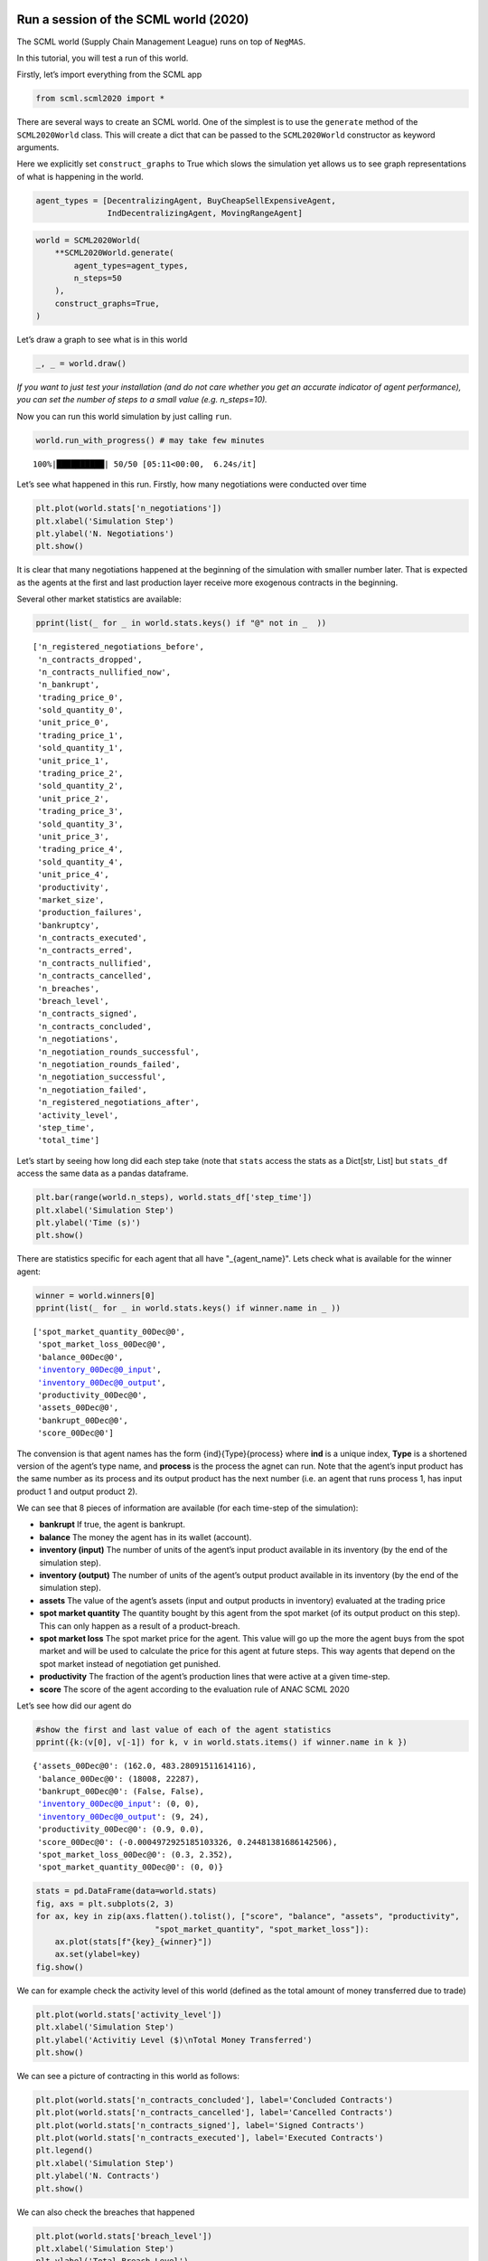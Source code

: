 Run a session of the SCML world (2020)
--------------------------------------

The SCML world (Supply Chain Management League) runs on top of
``NegMAS``.

In this tutorial, you will test a run of this world.

Firstly, let’s import everything from the SCML app

.. code:: ipython3

    from scml.scml2020 import *

There are several ways to create an SCML world. One of the simplest is
to use the ``generate`` method of the ``SCML2020World`` class. This will
create a dict that can be passed to the ``SCML2020World`` constructor as
keyword arguments.

Here we explicitly set ``construct_graphs`` to True which slows the
simulation yet allows us to see graph representations of what is
happening in the world.

.. code:: ipython3

    agent_types = [DecentralizingAgent, BuyCheapSellExpensiveAgent, 
                   IndDecentralizingAgent, MovingRangeAgent]

.. code:: ipython3

    world = SCML2020World(
        **SCML2020World.generate(
            agent_types=agent_types,
            n_steps=50
        ), 
        construct_graphs=True,
    )

Let’s draw a graph to see what is in this world

.. code:: ipython3

    _, _ = world.draw()



.. image:: 01.run_scml2020_files/01.run_scml2020_6_0.png


*If you want to just test your installation (and do not care whether you
get an accurate indicator of agent performance), you can set the number
of steps to a small value (e.g. n_steps=10).*

Now you can run this world simulation by just calling ``run``.

.. code:: ipython3

    world.run_with_progress() # may take few minutes


.. parsed-literal::

    100%|██████████| 50/50 [05:11<00:00,  6.24s/it]


Let’s see what happened in this run. Firstly, how many negotiations were
conducted over time

.. code:: ipython3

    plt.plot(world.stats['n_negotiations'])
    plt.xlabel('Simulation Step')
    plt.ylabel('N. Negotiations')
    plt.show()



.. image:: 01.run_scml2020_files/01.run_scml2020_10_0.png


It is clear that many negotiations happened at the beginning of the
simulation with smaller number later. That is expected as the agents at
the first and last production layer receive more exogenous contracts in
the beginning.

Several other market statistics are available:

.. code:: ipython3

    pprint(list(_ for _ in world.stats.keys() if "@" not in _  ))


.. parsed-literal::

    ['n_registered_negotiations_before',
     'n_contracts_dropped',
     'n_contracts_nullified_now',
     'n_bankrupt',
     'trading_price_0',
     'sold_quantity_0',
     'unit_price_0',
     'trading_price_1',
     'sold_quantity_1',
     'unit_price_1',
     'trading_price_2',
     'sold_quantity_2',
     'unit_price_2',
     'trading_price_3',
     'sold_quantity_3',
     'unit_price_3',
     'trading_price_4',
     'sold_quantity_4',
     'unit_price_4',
     'productivity',
     'market_size',
     'production_failures',
     'bankruptcy',
     'n_contracts_executed',
     'n_contracts_erred',
     'n_contracts_nullified',
     'n_contracts_cancelled',
     'n_breaches',
     'breach_level',
     'n_contracts_signed',
     'n_contracts_concluded',
     'n_negotiations',
     'n_negotiation_rounds_successful',
     'n_negotiation_rounds_failed',
     'n_negotiation_successful',
     'n_negotiation_failed',
     'n_registered_negotiations_after',
     'activity_level',
     'step_time',
     'total_time']


Let’s start by seeing how long did each step take (note that ``stats``
access the stats as a Dict[str, List] but ``stats_df`` access the same
data as a pandas dataframe.

.. code:: ipython3

    plt.bar(range(world.n_steps), world.stats_df['step_time'])
    plt.xlabel('Simulation Step')
    plt.ylabel('Time (s)')
    plt.show()



.. image:: 01.run_scml2020_files/01.run_scml2020_14_0.png


There are statistics specific for each agent that all have
"_{agent_name}". Lets check what is available for the winner agent:

.. code:: ipython3

    winner = world.winners[0]
    pprint(list(_ for _ in world.stats.keys() if winner.name in _ ))


.. parsed-literal::

    ['spot_market_quantity_00Dec@0',
     'spot_market_loss_00Dec@0',
     'balance_00Dec@0',
     'inventory_00Dec@0_input',
     'inventory_00Dec@0_output',
     'productivity_00Dec@0',
     'assets_00Dec@0',
     'bankrupt_00Dec@0',
     'score_00Dec@0']


The convension is that agent names has the form {ind}{Type}{process}
where **ind** is a unique index, **Type** is a shortened version of the
agent’s type name, and **process** is the process the agnet can run.
Note that the agent’s input product has the same number as its process
and its output product has the next number (i.e. an agent that runs
process 1, has input product 1 and output product 2).

We can see that 8 pieces of information are available (for each
time-step of the simulation):

-  **bankrupt** If true, the agent is bankrupt.
-  **balance** The money the agent has in its wallet (account).
-  **inventory (input)** The number of units of the agent’s input
   product available in its inventory (by the end of the simulation
   step).
-  **inventory (output)** The number of units of the agent’s output
   product available in its inventory (by the end of the simulation
   step).
-  **assets** The value of the agent’s assets (input and output products
   in inventory) evaluated at the trading price
-  **spot market quantity** The quantity bought by this agent from the
   spot market (of its output product on this step). This can only
   happen as a result of a product-breach.
-  **spot market loss** The spot market price for the agent. This value
   will go up the more the agent buys from the spot market and will be
   used to calculate the price for this agent at future steps. This way
   agents that depend on the spot market instead of negotiation get
   punished.
-  **productivity** The fraction of the agent’s production lines that
   were active at a given time-step.
-  **score** The score of the agent according to the evaluation rule of
   ANAC SCML 2020

Let’s see how did our agent do

.. code:: ipython3

    #show the first and last value of each of the agent statistics
    pprint({k:(v[0], v[-1]) for k, v in world.stats.items() if winner.name in k })


.. parsed-literal::

    {'assets_00Dec@0': (162.0, 483.28091511614116),
     'balance_00Dec@0': (18008, 22287),
     'bankrupt_00Dec@0': (False, False),
     'inventory_00Dec@0_input': (0, 0),
     'inventory_00Dec@0_output': (9, 24),
     'productivity_00Dec@0': (0.9, 0.0),
     'score_00Dec@0': (-0.0004972925185103326, 0.24481381686142506),
     'spot_market_loss_00Dec@0': (0.3, 2.352),
     'spot_market_quantity_00Dec@0': (0, 0)}


.. code:: ipython3

    stats = pd.DataFrame(data=world.stats)
    fig, axs = plt.subplots(2, 3)
    for ax, key in zip(axs.flatten().tolist(), ["score", "balance", "assets", "productivity", 
                             "spot_market_quantity", "spot_market_loss"]):
        ax.plot(stats[f"{key}_{winner}"])
        ax.set(ylabel=key)
    fig.show()



.. image:: 01.run_scml2020_files/01.run_scml2020_19_0.png


We can for example check the activity level of this world (defined as
the total amount of money transferred due to trade)

.. code:: ipython3

    plt.plot(world.stats['activity_level'])
    plt.xlabel('Simulation Step')
    plt.ylabel('Activitiy Level ($)\nTotal Money Transferred')
    plt.show()



.. image:: 01.run_scml2020_files/01.run_scml2020_21_0.png


We can see a picture of contracting in this world as follows:

.. code:: ipython3

    plt.plot(world.stats['n_contracts_concluded'], label='Concluded Contracts')
    plt.plot(world.stats['n_contracts_cancelled'], label='Cancelled Contracts') 
    plt.plot(world.stats['n_contracts_signed'], label='Signed Contracts') 
    plt.plot(world.stats['n_contracts_executed'], label='Executed Contracts')
    plt.legend()
    plt.xlabel('Simulation Step')
    plt.ylabel('N. Contracts')
    plt.show()



.. image:: 01.run_scml2020_files/01.run_scml2020_23_0.png


We can also check the breaches that happened

.. code:: ipython3

    plt.plot(world.stats['breach_level'])
    plt.xlabel('Simulation Step')
    plt.ylabel('Total Breach Level')
    plt.show()



.. image:: 01.run_scml2020_files/01.run_scml2020_25_0.png


Notice that there can be multiple winners

.. code:: ipython3

    winner_profits = [100 * world.scores()[_.id] for _ in world.winners]
    winner_types = [_.short_type_name for _ in world.winners]
    print(f"{world.winners} of type {winner_types} won at {winner_profits}%")


.. parsed-literal::

    [00Dec@0] of type ['decentralizing'] won at [24.481381686142505]%


Let’s check how did the first winner’s inventory changes over time:

.. code:: ipython3

    # find the keys in stats for the input and output inventory
    in_key = [_ for _ in world.stats.keys() if _.startswith(f'inventory_{winner}_input')][0]
    out_key = [_ for _ in world.stats.keys() if _.startswith(f'inventory_{winner}_output')][0]
    
    # find input and output product indices
    input_product, output_product = winner.awi.my_input_product, winner.awi.my_output_product
    # draw
    fig, (quantity, value) = plt.subplots(1, 2)
    quantity.plot(world.stats[in_key], label=f"Input Product")
    quantity.plot(world.stats[out_key], label=f"Output Product")
    quantity.set(xlabel='Simulation Step', ylabel='Winner\'s Total Storage (item)')
    quantity.legend()
    value.plot(np.array(world.stats[in_key]) * np.array(world.stats[f"trading_price_{input_product}"])
                  , label=f"Input Product")
    value.plot(np.array(world.stats[out_key]) * np.array(world.stats[f"trading_price_{output_product}"])
                  , label=f"Output Product")
    value.set(xlabel='Simulation Step', ylabel='Winner\'s Inventory Value ($)')
    value.legend()
    fig.show()



.. image:: 01.run_scml2020_files/01.run_scml2020_29_0.png


We can actually check what happens to ALL competitors:

.. code:: ipython3

    from scml.scml2020.world import is_system_agent
    fig, (profit, score) = plt.subplots(1, 2)
    snames = sorted(world.non_system_agent_names)
    for name in snames:    
        profit.plot(100.0 * (np.asarray(world.stats[f'balance_{name}'])/world.stats[f'balance_{name}'][0] - 1.0), label=name)
        score.plot(100 * np.asarray(world.stats[f'score_{name}']), label=name)
    profit.set(xlabel='Simulation Step', ylabel='Player Profit Ignoring Inventory (%)')
    profit.legend(loc='lower left')
    score.set(xlabel='Simulation Step', ylabel='Player Score (%)')
    fig.show()



.. image:: 01.run_scml2020_files/01.run_scml2020_31_0.png


.. code:: ipython3

    from scml.scml2020.world import is_system_agent
    fig, (profit, score) = plt.subplots(1, 2)
    snames = sorted(world.non_system_agent_names)
    for name in snames:    
        profit.plot((np.asarray(world.stats[f'balance_{name}'])), label=name)
        score.plot(np.asarray(world.stats[f'score_{name}'])*(world.stats[f'balance_{name}'][0]), label=name)
    profit.set(xlabel='Simulation Step', ylabel='Player Balance ($)')
    profit.legend(loc='lower left')
    score.set(xlabel='Simulation Step', ylabel='Player Score Unnormalized ($)')
    fig.show()



.. image:: 01.run_scml2020_files/01.run_scml2020_32_0.png


or just look at the end of the game

.. code:: ipython3

    fig, (score, profit) = plt.subplots(1, 2)
    final_scores = [100 * world.stats[f"score_{_}"][-1] 
                    for _ in world.non_system_agent_names]
    final_profits = [100 * world.stats[f"balance_{_}"][-1] / world.stats[f"balance_{_}"][0] - 100 
                     for _ in world.non_system_agent_names]
    plt.setp(score.xaxis.get_majorticklabels(), rotation=45)
    plt.setp(profit.xaxis.get_majorticklabels(), rotation=45)
    score.bar(world.non_system_agent_names, final_scores)
    profit.bar(world.non_system_agent_names, final_profits)
    score.set(ylabel="Final Score (%)")
    profit.set(ylabel="Final Profit (%)")
    
    fig.show()



.. image:: 01.run_scml2020_files/01.run_scml2020_34_0.png


.. code:: ipython3

    fig, (score, profit) = plt.subplots(1, 2)
    final_scores = [world.stats[f"score_{_}"][-1] * (world.stats[f"balance_{_}"][0]) 
                    for _ in world.non_system_agent_names]
    final_profits = [world.stats[f"balance_{_}"][-1] 
                     for _ in world.non_system_agent_names]
    plt.setp(score.xaxis.get_majorticklabels(), rotation=45)
    plt.setp(profit.xaxis.get_majorticklabels(), rotation=45)
    score.bar(world.non_system_agent_names, final_scores)
    profit.bar(world.non_system_agent_names, final_profits)
    score.set(ylabel="Final Unnormalized Score ($)")
    profit.set(ylabel="Final Balance  ($)")
    
    fig.show()



.. image:: 01.run_scml2020_files/01.run_scml2020_35_0.png


You can inspect what happened in the simulation by plotting different
output statistics. For example, we can see how did the trading price of
different products change over the simulation time.

.. code:: ipython3

    fig, axs = plt.subplots(2, 2)
    for ax, key in zip(axs.flatten().tolist(), ["trading_price", "sold_quantity", "unit_price"]):
        for p in range(world.n_products):
            ax.plot(world.stats[f"{key}_{p}"], marker="x", label=f"Product {p}")
            ax.set_ylabel(key.replace("_", " ").title())
            ax.legend().set_visible(False)
    axs[-1, 0].legend(bbox_to_anchor=(1, -.5), ncol=3)
    fig.show()



.. image:: 01.run_scml2020_files/01.run_scml2020_37_0.png


.. code:: ipython3

    fig, axs = plt.subplots(1, 2)
    for ax, key in zip(axs.flatten().tolist(), ["spot_market_quantity", "spot_market_loss"]):
        for a in world.non_system_agent_names:
            ax.plot(world.stats[f"{key}_{a}"], marker="x", label=f"{a}")
            ax.set_ylabel(key.replace("_", " ").title())
            ax.legend().set_visible(False)
    axs[0].legend(bbox_to_anchor=(1, -.2), ncol=4)
    fig.show()



.. image:: 01.run_scml2020_files/01.run_scml2020_38_0.png


You can dig futher to understand what happened during this siumulation.
For example, let’s see some of the contracts that were signed:

.. code:: ipython3

    # create a view with only signed contracts
    contracts = world.contracts_df
    signed = contracts.loc[contracts.signed_at>=0, :]

.. code:: ipython3

    fields = ["seller_name", "buyer_name", "delivery_time", "quantity", "unit_price",
              "signed_at", "executed", "breached", "nullified", "erred"]
    signed[fields].sort_values(["quantity", "unit_price"], ascending=False).head(10)




.. raw:: html

    <div>
    <style scoped>
        .dataframe tbody tr th:only-of-type {
            vertical-align: middle;
        }
    
        .dataframe tbody tr th {
            vertical-align: top;
        }
    
        .dataframe thead th {
            text-align: right;
        }
    </style>
    <table border="1" class="dataframe">
      <thead>
        <tr style="text-align: right;">
          <th></th>
          <th>seller_name</th>
          <th>buyer_name</th>
          <th>delivery_time</th>
          <th>quantity</th>
          <th>unit_price</th>
          <th>signed_at</th>
          <th>executed</th>
          <th>breached</th>
          <th>nullified</th>
          <th>erred</th>
        </tr>
      </thead>
      <tbody>
        <tr>
          <th>703</th>
          <td>07Buy@2</td>
          <td>09Dec@3</td>
          <td>9</td>
          <td>66</td>
          <td>31</td>
          <td>2</td>
          <td>False</td>
          <td>True</td>
          <td>False</td>
          <td>False</td>
        </tr>
        <tr>
          <th>722</th>
          <td>06Buy@2</td>
          <td>09Dec@3</td>
          <td>10</td>
          <td>65</td>
          <td>31</td>
          <td>2</td>
          <td>False</td>
          <td>True</td>
          <td>False</td>
          <td>False</td>
        </tr>
        <tr>
          <th>733</th>
          <td>06Buy@2</td>
          <td>10Dec@3</td>
          <td>9</td>
          <td>62</td>
          <td>31</td>
          <td>2</td>
          <td>False</td>
          <td>True</td>
          <td>False</td>
          <td>False</td>
        </tr>
        <tr>
          <th>700</th>
          <td>06Buy@2</td>
          <td>10Dec@3</td>
          <td>10</td>
          <td>61</td>
          <td>31</td>
          <td>2</td>
          <td>False</td>
          <td>True</td>
          <td>False</td>
          <td>False</td>
        </tr>
        <tr>
          <th>698</th>
          <td>07Buy@2</td>
          <td>10Dec@3</td>
          <td>8</td>
          <td>53</td>
          <td>31</td>
          <td>2</td>
          <td>False</td>
          <td>True</td>
          <td>False</td>
          <td>False</td>
        </tr>
        <tr>
          <th>916</th>
          <td>08Ind@2</td>
          <td>09Dec@3</td>
          <td>15</td>
          <td>46</td>
          <td>31</td>
          <td>4</td>
          <td>False</td>
          <td>True</td>
          <td>False</td>
          <td>False</td>
        </tr>
        <tr>
          <th>709</th>
          <td>06Buy@2</td>
          <td>09Dec@3</td>
          <td>7</td>
          <td>45</td>
          <td>31</td>
          <td>2</td>
          <td>False</td>
          <td>True</td>
          <td>False</td>
          <td>False</td>
        </tr>
        <tr>
          <th>905</th>
          <td>06Buy@2</td>
          <td>10Dec@3</td>
          <td>22</td>
          <td>45</td>
          <td>31</td>
          <td>4</td>
          <td>False</td>
          <td>False</td>
          <td>False</td>
          <td>False</td>
        </tr>
        <tr>
          <th>2254</th>
          <td>05Dec@1</td>
          <td>08Ind@2</td>
          <td>36</td>
          <td>38</td>
          <td>35</td>
          <td>26</td>
          <td>True</td>
          <td>False</td>
          <td>False</td>
          <td>False</td>
        </tr>
        <tr>
          <th>913</th>
          <td>06Buy@2</td>
          <td>09Dec@3</td>
          <td>24</td>
          <td>31</td>
          <td>31</td>
          <td>4</td>
          <td>False</td>
          <td>False</td>
          <td>False</td>
          <td>False</td>
        </tr>
      </tbody>
    </table>
    </div>



Let’s check some of the contracts that were fully executed

.. code:: ipython3

    signed.loc[signed.executed, fields].sort_values(["quantity", "unit_price"], ascending=False).head(10)




.. raw:: html

    <div>
    <style scoped>
        .dataframe tbody tr th:only-of-type {
            vertical-align: middle;
        }
    
        .dataframe tbody tr th {
            vertical-align: top;
        }
    
        .dataframe thead th {
            text-align: right;
        }
    </style>
    <table border="1" class="dataframe">
      <thead>
        <tr style="text-align: right;">
          <th></th>
          <th>seller_name</th>
          <th>buyer_name</th>
          <th>delivery_time</th>
          <th>quantity</th>
          <th>unit_price</th>
          <th>signed_at</th>
          <th>executed</th>
          <th>breached</th>
          <th>nullified</th>
          <th>erred</th>
        </tr>
      </thead>
      <tbody>
        <tr>
          <th>2254</th>
          <td>05Dec@1</td>
          <td>08Ind@2</td>
          <td>36</td>
          <td>38</td>
          <td>35</td>
          <td>26</td>
          <td>True</td>
          <td>False</td>
          <td>False</td>
          <td>False</td>
        </tr>
        <tr>
          <th>1247</th>
          <td>05Dec@1</td>
          <td>08Ind@2</td>
          <td>14</td>
          <td>28</td>
          <td>35</td>
          <td>8</td>
          <td>True</td>
          <td>False</td>
          <td>False</td>
          <td>False</td>
        </tr>
        <tr>
          <th>2450</th>
          <td>08Ind@2</td>
          <td>09Dec@3</td>
          <td>39</td>
          <td>23</td>
          <td>45</td>
          <td>34</td>
          <td>True</td>
          <td>False</td>
          <td>False</td>
          <td>False</td>
        </tr>
        <tr>
          <th>828</th>
          <td>08Ind@2</td>
          <td>09Dec@3</td>
          <td>27</td>
          <td>22</td>
          <td>48</td>
          <td>3</td>
          <td>True</td>
          <td>False</td>
          <td>False</td>
          <td>False</td>
        </tr>
        <tr>
          <th>2399</th>
          <td>08Ind@2</td>
          <td>10Dec@3</td>
          <td>37</td>
          <td>20</td>
          <td>45</td>
          <td>31</td>
          <td>True</td>
          <td>False</td>
          <td>False</td>
          <td>False</td>
        </tr>
        <tr>
          <th>1725</th>
          <td>00Dec@0</td>
          <td>03Ind@1</td>
          <td>23</td>
          <td>20</td>
          <td>26</td>
          <td>15</td>
          <td>True</td>
          <td>False</td>
          <td>False</td>
          <td>False</td>
        </tr>
        <tr>
          <th>2222</th>
          <td>04Dec@1</td>
          <td>08Ind@2</td>
          <td>35</td>
          <td>19</td>
          <td>37</td>
          <td>25</td>
          <td>True</td>
          <td>False</td>
          <td>False</td>
          <td>False</td>
        </tr>
        <tr>
          <th>2225</th>
          <td>04Dec@1</td>
          <td>07Buy@2</td>
          <td>30</td>
          <td>19</td>
          <td>35</td>
          <td>25</td>
          <td>True</td>
          <td>False</td>
          <td>False</td>
          <td>False</td>
        </tr>
        <tr>
          <th>2449</th>
          <td>03Ind@1</td>
          <td>07Buy@2</td>
          <td>39</td>
          <td>19</td>
          <td>35</td>
          <td>34</td>
          <td>True</td>
          <td>False</td>
          <td>False</td>
          <td>False</td>
        </tr>
        <tr>
          <th>2288</th>
          <td>00Dec@0</td>
          <td>05Dec@1</td>
          <td>37</td>
          <td>19</td>
          <td>18</td>
          <td>27</td>
          <td>True</td>
          <td>False</td>
          <td>False</td>
          <td>False</td>
        </tr>
      </tbody>
    </table>
    </div>



.. code:: ipython3

    signed.loc[signed.breached, fields[:-4] + ["breaches"]].sort_values(["quantity", "unit_price"], ascending=False).head(10)




.. raw:: html

    <div>
    <style scoped>
        .dataframe tbody tr th:only-of-type {
            vertical-align: middle;
        }
    
        .dataframe tbody tr th {
            vertical-align: top;
        }
    
        .dataframe thead th {
            text-align: right;
        }
    </style>
    <table border="1" class="dataframe">
      <thead>
        <tr style="text-align: right;">
          <th></th>
          <th>seller_name</th>
          <th>buyer_name</th>
          <th>delivery_time</th>
          <th>quantity</th>
          <th>unit_price</th>
          <th>signed_at</th>
          <th>breaches</th>
        </tr>
      </thead>
      <tbody>
        <tr>
          <th>703</th>
          <td>07Buy@2</td>
          <td>09Dec@3</td>
          <td>9</td>
          <td>66</td>
          <td>31</td>
          <td>2</td>
          <td>07Buy@2:product(1.0)</td>
        </tr>
        <tr>
          <th>722</th>
          <td>06Buy@2</td>
          <td>09Dec@3</td>
          <td>10</td>
          <td>65</td>
          <td>31</td>
          <td>2</td>
          <td>06Buy@2:product(1.0)</td>
        </tr>
        <tr>
          <th>733</th>
          <td>06Buy@2</td>
          <td>10Dec@3</td>
          <td>9</td>
          <td>62</td>
          <td>31</td>
          <td>2</td>
          <td>06Buy@2:product(1.0)</td>
        </tr>
        <tr>
          <th>700</th>
          <td>06Buy@2</td>
          <td>10Dec@3</td>
          <td>10</td>
          <td>61</td>
          <td>31</td>
          <td>2</td>
          <td>06Buy@2:product(1.0)</td>
        </tr>
        <tr>
          <th>698</th>
          <td>07Buy@2</td>
          <td>10Dec@3</td>
          <td>8</td>
          <td>53</td>
          <td>31</td>
          <td>2</td>
          <td>07Buy@2:product(1.0)</td>
        </tr>
        <tr>
          <th>916</th>
          <td>08Ind@2</td>
          <td>09Dec@3</td>
          <td>15</td>
          <td>46</td>
          <td>31</td>
          <td>4</td>
          <td>08Ind@2:product(0.5869565217391305)</td>
        </tr>
        <tr>
          <th>709</th>
          <td>06Buy@2</td>
          <td>09Dec@3</td>
          <td>7</td>
          <td>45</td>
          <td>31</td>
          <td>2</td>
          <td>06Buy@2:product(1.0)</td>
        </tr>
        <tr>
          <th>2070</th>
          <td>01Ind@0</td>
          <td>05Dec@1</td>
          <td>30</td>
          <td>27</td>
          <td>18</td>
          <td>22</td>
          <td>01Ind@0:product(1.0)</td>
        </tr>
        <tr>
          <th>737</th>
          <td>01Ind@0</td>
          <td>04Dec@1</td>
          <td>13</td>
          <td>24</td>
          <td>18</td>
          <td>2</td>
          <td>01Ind@0:product(0.5833333333333334)</td>
        </tr>
        <tr>
          <th>983</th>
          <td>00Dec@0</td>
          <td>05Dec@1</td>
          <td>14</td>
          <td>24</td>
          <td>18</td>
          <td>5</td>
          <td>00Dec@0:product(0.5833333333333334)</td>
        </tr>
      </tbody>
    </table>
    </div>



We can now see how does the singning day affect delivery day, product
and quantity

.. code:: ipython3

    fig, ax = plt.subplots(1, 3)
    for i, x in enumerate(["delivery_time", "quantity", "product_index"]):
        ax[i].scatter(signed.signed_at, signed[x])
        ax[i].set(ylabel=x.replace("_", " ").title(), xlabel="Signing Day")
    fig.show()



.. image:: 01.run_scml2020_files/01.run_scml2020_46_0.png


.. code:: ipython3

    fig, ax = plt.subplots(1, 3)
    for i, x in enumerate(["delivery_time", "unit_price", "product_index"]):
        ax[i].scatter(signed.quantity, signed[x])
        ax[i].set(ylabel=x.replace("_", " ").title(), xlabel="Quantity")
    fig.show()



.. image:: 01.run_scml2020_files/01.run_scml2020_47_0.png


Did any agents go bankrupt and when?

.. code:: ipython3

    bankruptcy = {a: np.nonzero(stats[f"bankrupt_{a}"].values)[0]
            for a in world.non_system_agent_names}
    pprint({k: "No" if len(v)<1 else f"at: {v[0]}" for k, v in bankruptcy.items()})


.. parsed-literal::

    {'00Dec@0': 'No',
     '01Ind@0': 'No',
     '02Mov@0': 'No',
     '03Ind@1': 'No',
     '04Dec@1': 'No',
     '05Dec@1': 'No',
     '06Buy@2': 'at: 17',
     '07Buy@2': 'at: 43',
     '08Ind@2': 'No',
     '09Dec@3': 'No',
     '10Dec@3': 'No',
     '11Mov@3': 'No'}


You can see what happened during this simulation by drawing graphs at
different steps. The meaning of different edge colors can be drawn as
follows:

.. code:: ipython3

    from negmas import show_edge_colors
    show_edge_colors()



.. image:: 01.run_scml2020_files/01.run_scml2020_51_0.png


You can see what happened in this world in a series of graphs using the
``draw`` method

.. code:: ipython3

    world.draw(steps=(0, world.n_steps), together=False, ncols=2, figsize=(20, 20))
    plt.show()



.. image:: 01.run_scml2020_files/01.run_scml2020_53_0.png


You can also run a simple animation to see what happens at every step
(you need to download the jupyter notebook and execute it to see the
animation) :

.. code:: ipython3

    # prepare animation
    from time import perf_counter
    from negmas.helpers import humanize_time
    import gif
    from pathlib import Path
    
    # define animation parameters
    draw_every = 1 # draw every 5 steps (drawing is REALLY slow)
    single_graph = False # show a graph for every event type
    # what = ["contracts-signed", "contracts-breached", "contracts-executed",]
    fps = 5
    
    # define the animation function. Simply draw the world
    @gif.frame
    def plot_frame(s):
        world.draw(#what=what, 
                   steps=(s-draw_every, s), 
                   together=single_graph, ncols=3, figsize=(20, 20))
        
    # create frames
    frames = []
    for s in tqdm(range(world.n_steps)):
        if s % draw_every != 0:
            continue
        frames.append(plot_frame(s))
    
    path = Path.cwd() / "run.gif"
    path.unlink(missing_ok=True)
    gif.save(frames, str(path), duration=1000 // fps)



.. parsed-literal::

    HBox(children=(FloatProgress(value=0.0, max=50.0), HTML(value='')))


.. parsed-literal::

    


then show the animation

.. code:: ipython3

    from IPython.display import HTML
    HTML('<img src="run.gif">')




.. raw:: html

    <img src="run.gif">



Note that this graph shows only what happened in the last ``draw_every``
steps.

Let’s see some statistics about the simulation.

Running a tournament
--------------------

Now that you can run simple world simulations, let’s try to run a
complete tournament and see its results. Let’s start by running a
standard tournament (in which each agent is represented by a single
factory). Running a collusion tournament will be exactly the same with
the only difference that ``anac2020_std`` will be replaced with
``anac2020_collusion``.

Note that in the real competition we use thousands of configurations and
longer simulation steps (e.g. 50 :math:`\le` n_steps :math:`\le` 500).

.. code:: ipython3

    from scml.scml2020.utils import anac2020_std

.. code:: ipython3

    tournament_types = agent_types + [RandomAgent]
    # may take a long time
    results = anac2020_std(
        competitors=tournament_types,  
        n_configs=12, # number of different configurations to generate 
        n_runs_per_world=1, # number of times to repeat every simulation (with agent assignment)
        n_steps = 10, # number of days (simulation steps) per simulation
        print_exceptions=True,
    ) 

Who was the winner?

.. code:: ipython3

    results.winners




.. parsed-literal::

    ['decentralizing_agent']



How many simulations were actually run?

.. code:: ipython3

    len(results.scores.run_id.unique())




.. parsed-literal::

    60



The total number of simulations :math:`n_{s}` will be
:math:`n_t \times n_c \times n_r` where :math:`n_t` is the number of
competitor agent types, :math:`n_c` is the number of configurations, and
:math:`n_r` is the number of runs per configuration

We can also see the scores that every agent type got

.. code:: ipython3

    results.score_stats




.. raw:: html

    <div>
    <style scoped>
        .dataframe tbody tr th:only-of-type {
            vertical-align: middle;
        }
    
        .dataframe tbody tr th {
            vertical-align: top;
        }
    
        .dataframe thead th {
            text-align: right;
        }
    </style>
    <table border="1" class="dataframe">
      <thead>
        <tr style="text-align: right;">
          <th></th>
          <th>agent_type</th>
          <th>count</th>
          <th>mean</th>
          <th>std</th>
          <th>min</th>
          <th>25%</th>
          <th>50%</th>
          <th>75%</th>
          <th>max</th>
        </tr>
      </thead>
      <tbody>
        <tr>
          <th>0</th>
          <td>buy_cheap_sell_expensive_agent</td>
          <td>60.0</td>
          <td>-0.460880</td>
          <td>0.399413</td>
          <td>-2.202297</td>
          <td>-0.512401</td>
          <td>-0.321267</td>
          <td>-0.249171</td>
          <td>-0.044618</td>
        </tr>
        <tr>
          <th>1</th>
          <td>decentralizing_agent</td>
          <td>60.0</td>
          <td>0.180795</td>
          <td>0.205134</td>
          <td>-0.123303</td>
          <td>0.034685</td>
          <td>0.142906</td>
          <td>0.323354</td>
          <td>0.657287</td>
        </tr>
        <tr>
          <th>2</th>
          <td>ind_decentralizing_agent</td>
          <td>60.0</td>
          <td>0.161280</td>
          <td>0.199404</td>
          <td>-0.122533</td>
          <td>0.023384</td>
          <td>0.120836</td>
          <td>0.239894</td>
          <td>0.832956</td>
        </tr>
        <tr>
          <th>3</th>
          <td>moving_range_agent</td>
          <td>60.0</td>
          <td>-0.052376</td>
          <td>0.081866</td>
          <td>-0.211015</td>
          <td>-0.108780</td>
          <td>-0.052406</td>
          <td>0.000000</td>
          <td>0.146121</td>
        </tr>
        <tr>
          <th>4</th>
          <td>random_agent</td>
          <td>60.0</td>
          <td>-0.538307</td>
          <td>0.375828</td>
          <td>-1.905989</td>
          <td>-0.540328</td>
          <td>-0.391387</td>
          <td>-0.352393</td>
          <td>-0.162312</td>
        </tr>
      </tbody>
    </table>
    </div>



You can also do statistical significance testing using ttest or kstest
(with multi-comparison correction)

.. code:: ipython3

    results.kstest




.. raw:: html

    <div>
    <style scoped>
        .dataframe tbody tr th:only-of-type {
            vertical-align: middle;
        }
    
        .dataframe tbody tr th {
            vertical-align: top;
        }
    
        .dataframe thead th {
            text-align: right;
        }
    </style>
    <table border="1" class="dataframe">
      <thead>
        <tr style="text-align: right;">
          <th></th>
          <th>a</th>
          <th>b</th>
          <th>t</th>
          <th>p</th>
          <th>n_a</th>
          <th>n_b</th>
          <th>n_effective</th>
        </tr>
      </thead>
      <tbody>
        <tr>
          <th>0</th>
          <td>ind_decentralizing_agent</td>
          <td>decentralizing_agent</td>
          <td>0.133333</td>
          <td>6.647506e-01</td>
          <td>60</td>
          <td>60</td>
          <td>60</td>
        </tr>
        <tr>
          <th>1</th>
          <td>ind_decentralizing_agent</td>
          <td>random_agent</td>
          <td>1.000000</td>
          <td>2.070074e-35</td>
          <td>60</td>
          <td>60</td>
          <td>60</td>
        </tr>
        <tr>
          <th>2</th>
          <td>ind_decentralizing_agent</td>
          <td>buy_cheap_sell_expensive_agent</td>
          <td>0.983333</td>
          <td>2.484089e-33</td>
          <td>60</td>
          <td>60</td>
          <td>60</td>
        </tr>
        <tr>
          <th>3</th>
          <td>ind_decentralizing_agent</td>
          <td>moving_range_agent</td>
          <td>0.633333</td>
          <td>1.306907e-11</td>
          <td>60</td>
          <td>60</td>
          <td>60</td>
        </tr>
        <tr>
          <th>4</th>
          <td>decentralizing_agent</td>
          <td>random_agent</td>
          <td>1.000000</td>
          <td>2.070074e-35</td>
          <td>60</td>
          <td>60</td>
          <td>60</td>
        </tr>
        <tr>
          <th>5</th>
          <td>decentralizing_agent</td>
          <td>buy_cheap_sell_expensive_agent</td>
          <td>0.983333</td>
          <td>2.484089e-33</td>
          <td>60</td>
          <td>60</td>
          <td>60</td>
        </tr>
        <tr>
          <th>6</th>
          <td>decentralizing_agent</td>
          <td>moving_range_agent</td>
          <td>0.650000</td>
          <td>2.904237e-12</td>
          <td>60</td>
          <td>60</td>
          <td>60</td>
        </tr>
        <tr>
          <th>7</th>
          <td>random_agent</td>
          <td>buy_cheap_sell_expensive_agent</td>
          <td>0.366667</td>
          <td>5.569711e-04</td>
          <td>60</td>
          <td>60</td>
          <td>60</td>
        </tr>
        <tr>
          <th>8</th>
          <td>random_agent</td>
          <td>moving_range_agent</td>
          <td>0.983333</td>
          <td>2.484089e-33</td>
          <td>60</td>
          <td>60</td>
          <td>60</td>
        </tr>
        <tr>
          <th>9</th>
          <td>buy_cheap_sell_expensive_agent</td>
          <td>moving_range_agent</td>
          <td>0.850000</td>
          <td>2.164592e-22</td>
          <td>60</td>
          <td>60</td>
          <td>60</td>
        </tr>
      </tbody>
    </table>
    </div>



see the total score

.. code:: ipython3

    results.total_scores




.. raw:: html

    <div>
    <style scoped>
        .dataframe tbody tr th:only-of-type {
            vertical-align: middle;
        }
    
        .dataframe tbody tr th {
            vertical-align: top;
        }
    
        .dataframe thead th {
            text-align: right;
        }
    </style>
    <table border="1" class="dataframe">
      <thead>
        <tr style="text-align: right;">
          <th></th>
          <th>agent_type</th>
          <th>score</th>
        </tr>
      </thead>
      <tbody>
        <tr>
          <th>0</th>
          <td>decentralizing_agent</td>
          <td>0.142906</td>
        </tr>
        <tr>
          <th>1</th>
          <td>ind_decentralizing_agent</td>
          <td>0.120836</td>
        </tr>
        <tr>
          <th>2</th>
          <td>moving_range_agent</td>
          <td>-0.052406</td>
        </tr>
        <tr>
          <th>3</th>
          <td>buy_cheap_sell_expensive_agent</td>
          <td>-0.321267</td>
        </tr>
        <tr>
          <th>4</th>
          <td>random_agent</td>
          <td>-0.391387</td>
        </tr>
      </tbody>
    </table>
    </div>



or the aggregated statistics of the world. For example, let’s draw the
activity level for different simulations.

.. code:: ipython3

    plt.errorbar(range(len(results.agg_stats)),
                 results.agg_stats.activity_level_mean, 
                 np.sqrt(results.agg_stats.activity_level_var)
                 )
    plt.xlabel("Simulation Number")
    plt.ylabel("Activity Level")
    plt.show()



.. image:: 01.run_scml2020_files/01.run_scml2020_73_0.png


We can even get the scores of every agent belonging to every agent type
at every simulation

.. code:: ipython3

    results.scores.loc[:, ["agent_name", "agent_type", "score"]].head()




.. raw:: html

    <div>
    <style scoped>
        .dataframe tbody tr th:only-of-type {
            vertical-align: middle;
        }
    
        .dataframe tbody tr th {
            vertical-align: top;
        }
    
        .dataframe thead th {
            text-align: right;
        }
    </style>
    <table border="1" class="dataframe">
      <thead>
        <tr style="text-align: right;">
          <th></th>
          <th>agent_name</th>
          <th>agent_type</th>
          <th>score</th>
        </tr>
      </thead>
      <tbody>
        <tr>
          <th>0</th>
          <td>00Ind@0</td>
          <td>ind_decentralizing_agent</td>
          <td>0.626623</td>
        </tr>
        <tr>
          <th>1</th>
          <td>01Dec@0</td>
          <td>decentralizing_agent</td>
          <td>0.322342</td>
        </tr>
        <tr>
          <th>2</th>
          <td>02Ran@1</td>
          <td>random_agent</td>
          <td>-1.372634</td>
        </tr>
        <tr>
          <th>3</th>
          <td>04Buy@2</td>
          <td>buy_cheap_sell_expensive_agent</td>
          <td>-0.334364</td>
        </tr>
        <tr>
          <th>4</th>
          <td>05Mov@2</td>
          <td>moving_range_agent</td>
          <td>-0.134590</td>
        </tr>
      </tbody>
    </table>
    </div>



or inspect any statistic we like

.. code:: ipython3

    ax = sns.violinplot(data=results.stats, x="step", y="activity_level")
    ax.set(ylabel="Activity Level / Business Size ($)", xlabel="Step Number", yscale="log")
    
    plt.gcf().show()



.. image:: 01.run_scml2020_files/01.run_scml2020_77_0.png


Let’s see how did the location at the production graph affect the score
of each type.

.. code:: ipython3

    results.scores["level"] = results.scores.agent_name.str.split("@", expand=True).loc[:, 1]
    sns.lineplot(data=results.scores[["agent_type", "level", "score"]], 
                 x="level", y="score", hue="agent_type")
    plt.plot([0.0] * len(results.scores["level"].unique()), "b--")
    plt.show()



.. image:: 01.run_scml2020_files/01.run_scml2020_79_0.png


Now that you can run simulations and complete tournament, let’s see how
are we going to develop a new agent for the SCML2020 league
:math:`\rightarrow`




Download :download:`Notebook<notebooks/01.run_scml2020.ipynb>`.


